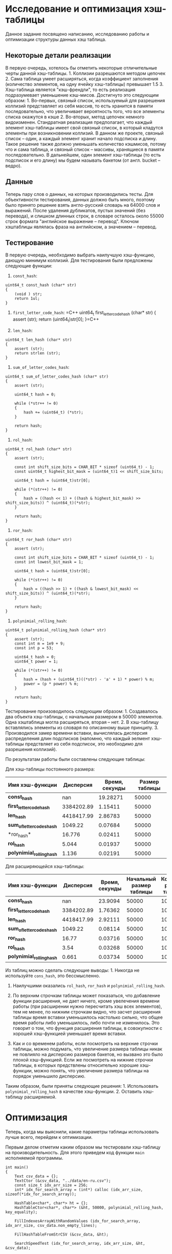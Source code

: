 * Исследование и оптимизация хэш-таблицы
  :PROPERTIES:
  :CUSTOM_ID: исследование-и-оптимизация-хэш-таблицы
  :END:

Данное задание посвящено написанию, исследованию работы и оптимизации
структуры данных хэш таблица.

** Некоторые детали реализации
   :PROPERTIES:
   :CUSTOM_ID: некоторые-детали-реализации
   :END:

В первую очередь, хотелось бы отметить некоторые отличительные черты
данной хэш-таблицы. 1. Коллизии разрешаются методом цепочек 2. Сама
таблица умеет расширяться, когда коэффициент заполнения (количество
элементов, на одну ячейку хэш-таблицы) превышает 1.5 3. Хэш-таблица
является "кэш-френдли", то есть реализация подразумевает уменьшение
кэш-мисов. Достигнуто это следующим образом: 1. Во-первых, связный
список, используемый для разрешения коллизий представляет из себя
массив, то есть хранится в памяти последовательно, что увеличивает
вероятность того, что все элементы списка окажутся в кэше 2. Во-вторых,
метод цепочек немного видоизменен. Стандратная реализация предполагает,
что каждый элемент хэш-таблицы имеет свой связный список, в который
кладутся элементы при возникновении коллизий. В данном же проекте,
связный список -- один, а каждый элемент хранит начало подсписка и
длину. Такое решение также должно уменьшать количество кэшмисов, потому
что и сама таблица, и связный список -- массивы, хранящиеся в памяти
последовательно. В дальнейшем, один элемент хэш-таблицы (то есть
подсписок и его длину) мы будем называть бакетом (от англ. bucket --
ведро).

** Данные
   :PROPERTIES:
   :CUSTOM_ID: данные
   :END:

Теперь пару слов о данных, на которых производились тесты. Для
объективности тестирования, данных должно быть много, поэтому было
принято решение взять англо-русский словарь на 64000 слов и выражений.
После удаления дубликатов, пустых значений (без перевода), и слишком
длинных строк, в словаре осталось около 55000 строк формата "английское
выражение -- перевод". Ключом хэштаблицы являлась фраза на английском, а
значением -- перевод.

** Тестирование
   :PROPERTIES:
   :CUSTOM_ID: тестирование
   :END:

В первую очередь, необходимо выбрать наилучшую хэш-функцию, дающую
минимум коллизий. Для тестирования были предложены следующие функции:

1. =const_hash=:

#+BEGIN_SRC C++
    uint64_t const_hash (char* str)
    {   
        (void ) str;
        return 1ul;
    }
#+END_SRC

2. =first_letter_code_hash=:
   =C++ uint64_t first_letter_code_hash (char* str) {     assert (str);  return (uint64_t)str[0]; }=C++

3. =len_hash=:

#+BEGIN_SRC C++
    uint64_t len_hash (char* str)
    {   
        assert (str);
        return strlen (str);
    }
#+END_SRC

4. =sum_of_letter_codes_hash=:

#+BEGIN_SRC C++
    uint64_t sum_of_letter_codes_hash (char* str)
    {
        assert (str);

        uint64_t hash = 0;

        while (*str++ != 0)
        {
            hash += (uint64_t) (*str);
        }

        return hash;
    }
#+END_SRC

5. =rol_hash=:

#+BEGIN_SRC C++
    uint64_t rol_hash (char* str)
    {   
        assert (str);

        const int shift_size_bits = CHAR_BIT * sizeof (uint64_t) - 1;
        const uint64_t highest_bit_mask = (uint64_t)1 << shift_size_bits;

        uint64_t hash = (uint64_t)str[0];
        
        while (*(str++) != 0)
        {
            hash = ((hash << 1) + ((hash & highest_bit_mask) >> shift_size_bits)) ^ (uint64_t)(*str);
        }

        return hash;
    }
#+END_SRC

6. =ror_hash=:

#+BEGIN_SRC C++
    uint64_t ror_hash (char* str)
    {
        assert (str);

        const int shift_size_bits = CHAR_BIT * sizeof (uint64_t) - 1;
        const int lowest_bit_mask = 1;

        uint64_t hash = (uint64_t)str[0];

        while (*(str++) != 0)
        {
            hash = ((hash >> 1) + ((hash & lowest_bit_mask) << shift_size_bits)) ^ (uint64_t)(*str);
        }

        return hash;
    }
#+END_SRC

7. =polynimial_rolling_hash=:

#+BEGIN_SRC C++
    uint64_t polynimial_rolling_hash (char* str)
    {
        assert (str);
        const int m = 1e9 + 9;
        const int p = 53;

        uint64_t hash = 0;
        uint64_t power = 1;

        while (*(str++) != 0)
        {
            hash = (hash + (uint64_t)((*str) - 'a' + 1) * power) % m;
            power = (p * power) % m;
        }

        return hash;
    }
#+END_SRC

Тестирование произоводилось следующим образом: 1. Создавалось два
объекта хэш-таблицы, с начальным размером в 50000 элементов. Одна
хэштаблица могла расширяться, вторая -- нет. 2. В хэш-таблицу
вставлялись элементы из словаря по описанному выше принципу. 3.
Производился замер времени вставки, вычислялась дисперсия распределения
длин подсписков (напомню, что каждый эелмент хэш-таблицы предствляет из
себя подсписок, это необходимо для разрешения коллизий).

По результатам работы были составлены следующие таблицы:

Для хэш-таблицы постоянного размера: 
| *Имя хэш-функции*             | *Дисперсия*   | *Время, секунды*  | *Размер таблицы*      |
|-------------------------------|---------------|-------------------|-----------------------|
| *const_hash*                  | nan           | 19.28271          | 50000                 | 
| *first_letter_code_hash*      | 3384202.89    | 1.15411           | 50000                 |
| *len_hash*                    | 4418417.99    | 2.86783           | 50000                 | 
| *sum_of_letter_codes_hash*    | 1049.22       | 0.07684           | 50000                 | 
|*ror_hash*                     | 16.776        | 0.02411           | 50000                 | 
| *rol_hash*                    | 5.044         | 0.01937           | 50000                 | 
| *polynimial_rolling_hash*     | 1.136         | 0.02191           | 50000                 |

Для расширяющейся хэш-таблицы: 
| *Имя хэш-функции*     | *Дисперсия* | *Время, секунды* | *Начальный размер таблицы* | *Конечный размер таблицы* |
|----------------------------------|---------------|--------------------|------------------------------|-----------------------------|
| *const_hash*                  | nan           | 23.9094 | 50000 | 100000 |
| *first_letter_code_hash*      | 3384202.89    | 1.76362 | 50000 | 100000 | 
| *len_hash*                    | 4418417.99    | 2.92111 | 50000 | 100000 | 
| *sum_of_letter_codes_hash*    | 1049.22       | 0.08114 | 50000 | 100000 | 
| *ror_hash*                    | 16.77         | 0.03716 | 50000 | 100000 | 
| *rol_hash*                    | 3.54          | 0.03268 | 50000 | 100000 | 
| *polynimial_rolling_hash*     | 0.661         | 0.03734 | 50000 | 100000 |

Из таблиц можно сделать следующие выводы: 1. Никогда не используйте
=cons_hash=, это бессмысленно.

2. Наилучшими оказались =rol_hash=, =ror_hash= и
   =polynimial_rolling_hash=.

3. По верхним строчкам таблицы может показаться, что добавление функции
   расширения, не дает ничего, кроме увелечения времени работы (при
   расширении нужно пересчитать хэш всех элементов), тем не менее, по
   нижним строчкам видно, что засчет расширения таблицы время вставки
   уменьшилось настолько сильно, что общее время работы либо
   уменьшилось, либо почти не изменилось. Это говорит о том, что функция
   расширения таблицы, в совокупности с хорошей хэш-функцией уменьшает
   время вставки.

4. Как и со временем работы, если посмотреть на верхние строчки таблицы,
   можно подумать, что увеличение размера таблицы никак не повлияло на
   дисперсию размеров бакетов, но вызвано это было плохой хэш-функцией.
   Если же посмотреть на нижние строчки таблицы, в которых предствлены
   относительно хорошие хэш-функции, можно понять, что увеличение
   размера таблицы на порядок уменьшило дисперсию.

Таким образом, были приняты следующие решения: 1. Использовать
=polynimial_rolling_hash= в качестве хэш-функции. 2. Оставить
хэш-таблицу расширяемой.

* Оптимизация
  :PROPERTIES:
  :CUSTOM_ID: оптимизация
  :END:

Теперь, когда мы выяснили, какие параметры таблицы использовать лучше
всего, перейдем к оптимизации.

Первым делом отметим каким образом мы тестировали хэш-таблицу на
производительность. Для этого приведем код функции =main= исполняемой
программы.

#+BEGIN_SRC C++
    int main()
    {
        Text csv_data = {};
        TextCtor (&csv_data, "../data/en-ru.csv");
        const size_t idx_arr_size = 256;
        int* idx_for_search_array = (int*) calloc (idx_arr_size, sizeof(*idx_for_search_array));

        HashTable<char*, char*> ht = {};
        HashTableCtor<char*, char*> (&ht, 50000, polynimial_rolling_hash, key_equality);

        FillIndexesArrayWithRandomValues (idx_for_search_array, idx_arr_size, csv_data.non_empty_lines);

        FillHashTableFromStrCSV (&csv_data, &ht);

        SearchSpeedTest (idx_for_search_array, idx_arr_size, &ht, &csv_data);

    }
#+END_SRC

Как видно из приведенного выше кода, если не вдаваться в детали
реализации, мы создавали массив из 256 ключей, который заполняли
случайными ключами из словаря, после этого мы искали все 256 ключей в
хэш-таблице.

Профилирование производилось при помощи утилиты =perf=. Для сбора
статистики запускалась следующая команда.

=sudo perf record -e cpu-clock,cache-misses,branch-misses --freq=10000 ./main=

Первый тест, без оптимизаций (в дальнейшем мы будем сравнивать
результаты оптимизаций с ним) дал следующие показатели:

#+BEGIN_HTML
  <details>
#+END_HTML


#+BEGIN_HTML
<summary>Результат первого теста.</summary>
#+END_HTML

#+BEGIN_SRC
# To display the perf.data header info, please use --header/--header-only options.
#
# dso: main
#
# Total Lost Samples: 0
#
# Samples: 340  of event 'cpu-clock'
# Event count (approx.): 34000000
#
# Overhead  Command  Symbol                                    
# ........  .......  ..........................................
#
    16.18%  main     [.] polynimial_rolling_hash
    15.88%  main     [.] HashTableInsert<char*, char*>
     6.47%  main     [.] LLIncreaseSize<HT_Pair<char*, char*> >
     2.06%  main     [.] LLInsertAfter<HT_Pair<char*, char*> >
     1.18%  main     [.] FillLinesArray
     1.18%  main     [.] 0x0000000000001270
     0.59%  main     [.] FillHashTableFromStrCSV
     0.59%  main     [.] 0x00000000000011f0
     0.29%  main     [.] key_equality
     0.29%  main     [.] main


# Samples: 282  of event 'cache-misses'
# Event count (approx.): 790389
#
# Overhead  Command  Symbol                                    
# ........  .......  ..........................................
#
    13.07%  main     [.] polynimial_rolling_hash
    12.88%  main     [.] HashTableInsert<char*, char*>
     8.18%  main     [.] LLIncreaseSize<HT_Pair<char*, char*> >
     0.92%  main     [.] key_equality
     0.60%  main     [.] HashTableFind<char*, char*>
     0.35%  main     [.] LLInsertAfter<HT_Pair<char*, char*> >
     0.33%  main     [.] main
     0.28%  main     [.] FillLinesArray
     0.19%  main     [.] FillHashTableFromStrCSV


# Samples: 248  of event 'branch-misses'
# Event count (approx.): 312338
#
# Overhead  Command  Symbol                                    
# ........  .......  ..........................................
#
    27.37%  main     [.] HashTableInsert<char*, char*>
     4.60%  main     [.] polynimial_rolling_hash
     1.13%  main     [.] FillLinesArray
     0.84%  main     [.] LLInsertAfter<HT_Pair<char*, char*> >
     0.78%  main     [.] LLIncreaseSize<HT_Pair<char*, char*> >
     0.36%  main     [.] FillHashTableFromStrCSV
     0.27%  main     [.] HashTableFind<char*, char*>


#
# (Cannot load tips.txt file, please install perf!)
#

#+END_SRC


#+BEGIN_HTML
  </details>
#+END_HTML

Первый тест выявил две проблемы:
1. Функция хэширования работает достаточно медленно для функции, которая вызывается при любой попытке вставить элемент или найти элемент по ключу
2. Вставка в хэш-таблицу довольно медленная, поскольку содержит операцию взятия остатка по составному числу

После первого теста было решено провести две оптимизации:
1. Сделать размер хэш-таблицы степенью двойки, что позволит использовать опреатор =&= вместо оператора =%=
2. Оптимизировать функцию =polynimial_rolling_hash=, а именно:
    1. Протестировать, сильно ли ухудшится хэш, если убрать оператор =%=.
    2. Если оптимизация выше не поможет, переписать часть или всю функцию на ассемблере.
3. Проверка бранч-мисов в функции =HashTableInsert<char*, char*>= выявила, что больше всего мисов происходит в строчках:

#+BEGIN_SRC
    if (hash_table->buckets[position].status == BUCKET_EMPTY)
#+END_SRC

На них приходится почти 85+% всех мисов в функции. Пока неясно, как это чинить, так что оставим напоследок.

Для начала мы протестировали новую хэш-функцию (без операции взятия остатка от деления), дисперсия оказалась такой же с точностью до -6 порядка, поэтому было принято решение убрать операцию взятия остатка от деления из хэша.

После этого, в конструкторе хэш-таблицы были добавлены следующие строки:

#+BEGIN_SRC
    int table_int_log = (int) ceil (log2 (table_size));
    table_size = pow (2, table_int_log);
#+END_SRC

Благодаря им, мы можем быть уверены, что размер таблицы всегда будет степенью двойки. Кроме того, было проверено, что при расширении хэш-таблицы ее размер увеличивается в кратное 2 число раз. В функции поиска положения по ключу строка =key_hash % hash_table->size= заменилась на =key_hash & (hash_table->size - 1)=.

На всякий случай, мы измерили дисперсию хэш-функции в измененной хэш-таблице, и она уменьшилась на 83% (=D_old = 0.6681=, =D_new = 0.5533=)/

Все оптимизации были проделаны, можно запускать второй тест.

#+BEGIN_HTML
  <details>
#+END_HTML

#+BEGIN_HTML
<summary>Резульат второго теста.</summary>
#+END_HTML

#+BEGIN_SRC
# To display the perf.data header info, please use --header/--header-only options.
#
# dso: main
#
# Total Lost Samples: 0
#
# Samples: 245  of event 'cpu-clock'
# Event count (approx.): 24500000
#
# Overhead  Command  Symbol                                    
# ........  .......  ..........................................
#
    19.59%  main     [.] HashTableInsert<char*, char*>
     7.76%  main     [.] polynimial_rolling_hash
     4.90%  main     [.] LLIncreaseSize<HT_Pair<char*, char*> >
     2.86%  main     [.] HashTableCtor<char*, char*>
     2.45%  main     [.] FillLinesArray
     2.04%  main     [.] LLInsertAfter<HT_Pair<char*, char*> >
     2.04%  main     [.] __HashTableGetPosition<char*, char*>
     0.82%  main     [.] FillHashTableFromStrCSV
     0.41%  main     [.] HashTableFind<char*, char*>
     0.41%  main     [.] 0x0000000000001230


# Samples: 213  of event 'cache-misses'
# Event count (approx.): 780701
#
# Overhead  Command  Symbol                                    
# ........  .......  ..........................................
#
    17.58%  main     [.] HashTableInsert<char*, char*>
     6.90%  main     [.] polynimial_rolling_hash
     3.62%  main     [.] LLIncreaseSize<HT_Pair<char*, char*> >
     2.20%  main     [.] LLInsertAfter<HT_Pair<char*, char*> >
     1.92%  main     [.] FillHashTableFromStrCSV
     1.11%  main     [.] __HashTableGetPosition<char*, char*>
     0.76%  main     [.] HashTableCtor<char*, char*>
     0.48%  main     [.] FillLinesArray
     0.46%  main     [.] HashTableFind<char*, char*>


# Samples: 182  of event 'branch-misses'
# Event count (approx.): 303806
#
# Overhead  Command  Symbol                                   
# ........  .......  .........................................
#
    31.23%  main     [.] HashTableInsert<char*, char*>
     3.68%  main     [.] LLInsertAfter<HT_Pair<char*, char*> >
     1.53%  main     [.] FillLinesArray
     1.17%  main     [.] __HashTableGetPosition<char*, char*>
     1.02%  main     [.] polynimial_rolling_hash
     0.42%  main     [.] FillHashTableFromStrCSV

#+END_SRC

#+BEGIN_HTML
  </details>
#+END_HTML
